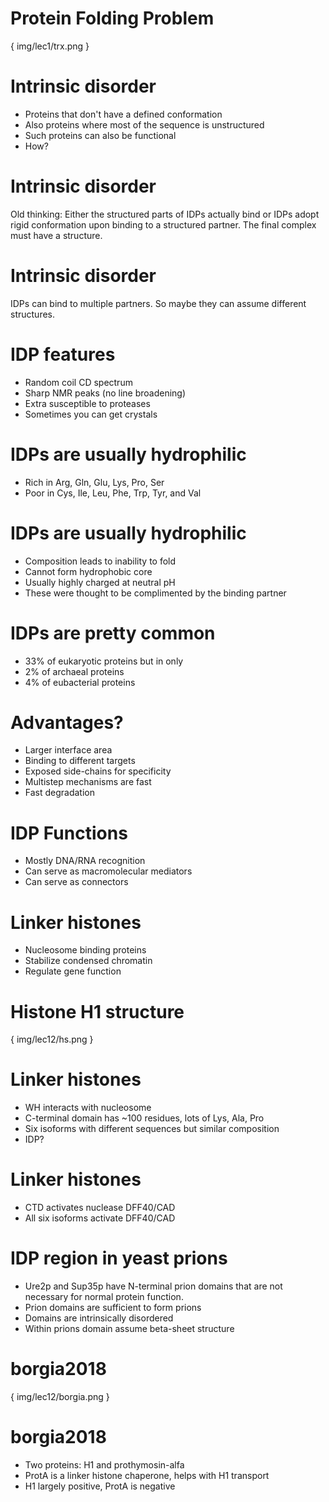 * Protein Folding Problem

{ img/lec1/trx.png }

* Intrinsic disorder
- Proteins that don't have a defined conformation
- Also proteins where most of the sequence is unstructured
- Such proteins can also be functional
- How?

* Intrinsic disorder
Old thinking: Either the structured parts of IDPs actually bind or IDPs adopt rigid conformation upon binding to a structured partner. The final complex must have a structure. 

* Intrinsic disorder
IDPs can bind to multiple partners. So maybe they can assume different structures.

* IDP features
- Random coil CD spectrum
- Sharp NMR peaks (no line broadening)
- Extra susceptible to proteases
- Sometimes you can get crystals

* IDPs are usually hydrophilic
- Rich in Arg, Gln, Glu, Lys, Pro, Ser
- Poor in Cys, Ile, Leu, Phe, Trp, Tyr, and Val
* IDPs are usually hydrophilic
- Composition leads to inability to fold
- Cannot form hydrophobic core
- Usually highly charged at neutral pH
- These were thought to be complimented by the binding partner

* IDPs are pretty common
- 33% of eukaryotic proteins but in only
- 2% of archaeal proteins
- 4% of eubacterial proteins

* Advantages?
- Larger interface area
- Binding to different targets
- Exposed side-chains for specificity
- Multistep mechanisms are fast
- Fast degradation

* IDP Functions
- Mostly DNA/RNA recognition
- Can serve as macromolecular mediators
- Can serve as connectors

* Linker histones
- Nucleosome binding proteins
- Stabilize condensed chromatin
- Regulate gene function
* Histone H1 structure

{ img/lec12/hs.png }
* Linker histones
- WH interacts with nucleosome
- C-terminal domain has ~100 residues, lots of Lys, Ala, Pro
- Six isoforms with different sequences but similar composition
- IDP?
* Linker histones
- CTD activates nuclease DFF40/CAD
- All six isoforms activate DFF40/CAD
* IDP region in yeast prions
- Ure2p and Sup35p have N-terminal prion domains that are not necessary for normal protein function.
- Prion domains are sufficient to form prions
- Domains are intrinsically disordered
- Within prions domain assume beta-sheet structure
* borgia2018

{ img/lec12/borgia.png }
* borgia2018
- Two proteins: H1 and prothymosin-alfa
- ProtA is a linker histone chaperone, helps with H1 transport
- H1 largely positive, ProtA is negative
